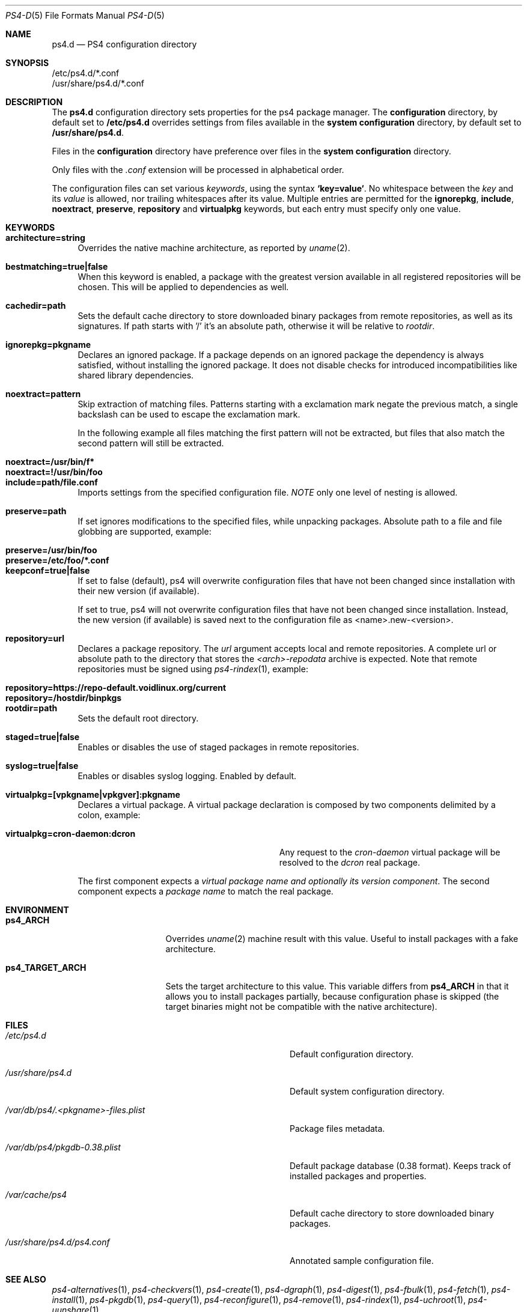 .Dd Feb 9, 2023
.Dt PS4-D 5
.Os
.Sh NAME
.Nm ps4.d
.Nd PS4 configuration directory
.Sh SYNOPSIS
.Bl -item -compact
.It
/etc/ps4.d/*.conf
.It
/usr/share/ps4.d/*.conf
.El
.Sh DESCRIPTION
The
.Nm
configuration directory sets properties for the ps4 package manager.
The
.Sy configuration
directory, by default set to
.Sy /etc/ps4.d
overrides settings from files available in the
.Sy system configuration
directory, by default set to
.Sy /usr/share/ps4.d .
.Pp
Files in the
.Sy configuration
directory have preference over files in the
.Sy system configuration
directory.
.Pp
Only files with the
.Em .conf
extension will be processed in alphabetical order.
.Pp
The configuration files can set various
.Em keywords ,
using the syntax
.Sy `key=value` .
No whitespace between the
.Em key
and its
.Em value
is allowed, nor trailing whitespaces after its value.
Multiple entries are permitted for the
.Sy ignorepkg ,
.Sy include ,
.Sy noextract ,
.Sy preserve ,
.Sy repository
and
.Sy virtualpkg
keywords, but each entry must specify only one value.
.Sh KEYWORDS
.Bl -tag -width -x
.It Sy architecture=string
Overrides the native machine architecture, as reported by
.Xr uname 2 .
.It Sy bestmatching=true|false
When this keyword is enabled, a package with the greatest version available in
all registered repositories will be chosen.
This will be applied to dependencies as well.
.It Sy cachedir=path
Sets the default cache directory to store downloaded binary packages from
remote repositories, as well as its signatures.
If path starts with '/' it's an absolute path, otherwise it will be relative to
.Ar rootdir .
.It Sy ignorepkg=pkgname
Declares an ignored package.
If a package depends on an ignored package the dependency is always satisfied,
without installing the ignored package.
It does not disable checks for introduced incompatibilities
like shared library dependencies.
.It Sy noextract=pattern
Skip extraction of matching files.
Patterns starting with a exclamation mark negate the previous match,
a single backslash can be used to escape the exclamation mark.
.Pp
In the following example all files matching the first pattern will not be extracted,
but files that also match the second pattern will still be extracted.
.Pp
.Bl -tag -compact -width noextract=!/usr/bin/foo
.It Sy noextract=/usr/bin/f*
.It Sy noextract=!/usr/bin/foo
.El
.It Sy include=path/file.conf
Imports settings from the specified configuration file.
.Em NOTE
only one level of nesting is allowed.
.It Sy preserve=path
If set ignores modifications to the specified files, while unpacking packages.
Absolute path to a file and file globbing are supported, example:
.Pp
.Bl -tag -compact -width preserve=/etc/foo/*.conf
.It Sy preserve=/usr/bin/foo
.It Sy preserve=/etc/foo/*.conf
.El
.It Sy keepconf=true|false
If set to false (default), ps4 will overwrite configuration files that have
not been changed since installation with their new version (if available).
.Pp
If set to true, ps4 will not overwrite configuration files that have not
been changed since installation. Instead, the new version (if available) is
saved next to the configuration file as <name>.new-<version>.
.Pp
.It Sy repository=url
Declares a package repository. The
.Ar url
argument accepts local and remote repositories.
A complete url or absolute path to the directory that stores the
.Em <arch>-repodata
archive is expected.
Note that remote repositories must be signed using
.Xr ps4-rindex 1 ,
example:
.Pp
.Bl -tag -compact -width repository=https://repo-default.voidlinux.org/current
.It Sy repository=https://repo-default.voidlinux.org/current
.It Sy repository=/hostdir/binpkgs
.El
.It Sy rootdir=path
Sets the default root directory.
.It Sy staged=true|false
Enables or disables the use of staged packages in remote repositories.
.It Sy syslog=true|false
Enables or disables syslog logging. Enabled by default.
.It Sy virtualpkg=[vpkgname|vpkgver]:pkgname
Declares a virtual package. A virtual package declaration is composed by two
components delimited by a colon, example:
.Pp
.Bl -tag -compact -width virtualpkg=cron-daemon:dcron
.It Sy virtualpkg=cron-daemon:dcron
Any request to the
.Ar cron-daemon
virtual package will be resolved to the
.Ar dcron
real package.
.El
.Pp
The first component expects a
.Em virtual package name and optionally its version component .
The second component expects a
.Em package name
to match the real package.
.El
.Sh ENVIRONMENT
.Bl -tag -width ps4_TARGET_ARCH
.It Sy ps4_ARCH
Overrides
.Xr uname 2
machine result with this value. Useful to install packages with a fake
architecture.
.It Sy ps4_TARGET_ARCH
Sets the target architecture to this value. This variable differs from
.Sy ps4_ARCH
in that it allows you to install packages partially, because
configuration phase is skipped (the target binaries might not be compatible with
the native architecture).
.El
.Sh FILES
.Bl -tag -width /var/db/ps4/.<pkgname>-files.plist
.It Ar /etc/ps4.d
Default configuration directory.
.It Ar /usr/share/ps4.d
Default system configuration directory.
.It Ar /var/db/ps4/.<pkgname>-files.plist
Package files metadata.
.It Ar /var/db/ps4/pkgdb-0.38.plist
Default package database (0.38 format). Keeps track of installed packages and properties.
.It Ar /var/cache/ps4
Default cache directory to store downloaded binary packages.
.It Ar /usr/share/ps4.d/ps4.conf
Annotated sample configuration file.
.El
.Sh SEE ALSO
.Xr ps4-alternatives 1 ,
.Xr ps4-checkvers 1 ,
.Xr ps4-create 1 ,
.Xr ps4-dgraph 1 ,
.Xr ps4-digest 1 ,
.Xr ps4-fbulk 1 ,
.Xr ps4-fetch 1 ,
.Xr ps4-install 1 ,
.Xr ps4-pkgdb 1 ,
.Xr ps4-query 1 ,
.Xr ps4-reconfigure 1 ,
.Xr ps4-remove 1 ,
.Xr ps4-rindex 1 ,
.Xr ps4-uchroot 1 ,
.Xr ps4-uunshare 1
.Sh AUTHORS
.An Juan Romero Pardines Aq Mt xtraeme@gmail.com
.Sh BUGS
Probably, but I try to make this not happen. Use it under your own
responsibility and enjoy your life.
.Pp
Report bugs at
.Lk https://github.com/Jaguarlinux/JaguarLinux_Package_Manger/issues
